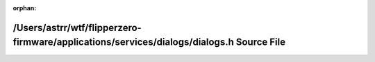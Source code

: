 .. meta::37481ff47756b6bb9d8fd25a5c293f2236065c1d3482e73d6a6afc9f63c472ce5d2393ed3f3248ba7a58f3a35360d6e12e11e332199763785c831cb4e7c4b98b

:orphan:

.. title:: Flipper Zero Firmware: /Users/astrr/wtf/flipperzero-firmware/applications/services/dialogs/dialogs.h Source File

/Users/astrr/wtf/flipperzero-firmware/applications/services/dialogs/dialogs.h Source File
=========================================================================================

.. container:: doxygen-content

   
   .. raw:: html
     :file: dialogs_8h_source.html
